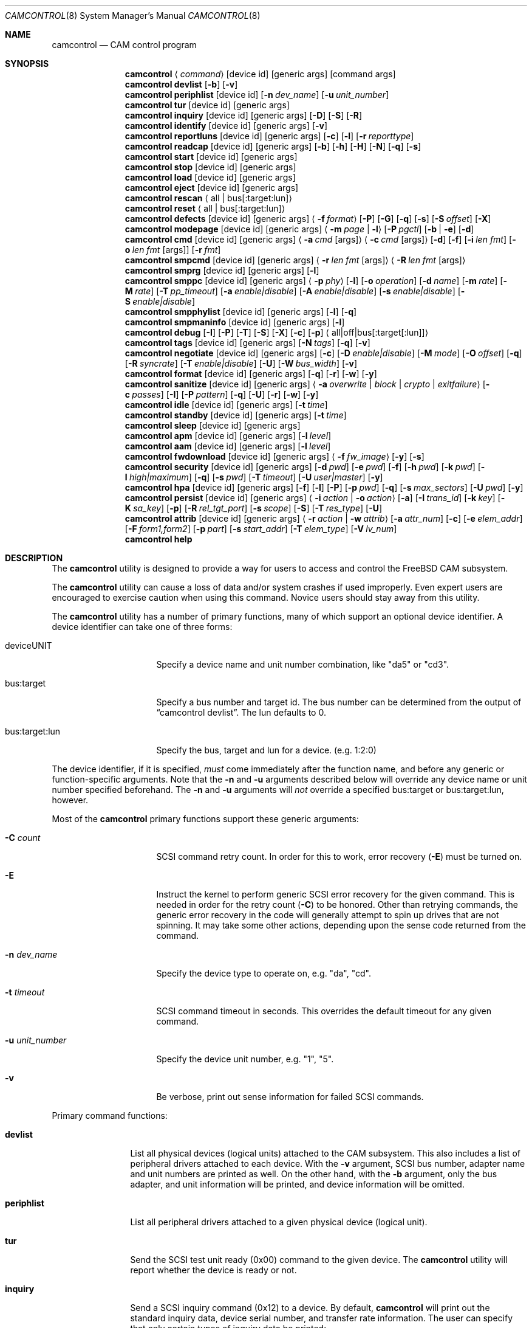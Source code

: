 .\"
.\" Copyright (c) 1998, 1999, 2000, 2002, 2005, 2006, 2007 Kenneth D. Merry.
.\" All rights reserved.
.\"
.\" Redistribution and use in source and binary forms, with or without
.\" modification, are permitted provided that the following conditions
.\" are met:
.\" 1. Redistributions of source code must retain the above copyright
.\"    notice, this list of conditions and the following disclaimer.
.\" 2. Redistributions in binary form must reproduce the above copyright
.\"    notice, this list of conditions and the following disclaimer in the
.\"    documentation and/or other materials provided with the distribution.
.\" 3. The name of the author may not be used to endorse or promote products
.\"    derived from this software without specific prior written permission.
.\"
.\" THIS SOFTWARE IS PROVIDED BY THE AUTHOR AND CONTRIBUTORS ``AS IS'' AND
.\" ANY EXPRESS OR IMPLIED WARRANTIES, INCLUDING, BUT NOT LIMITED TO, THE
.\" IMPLIED WARRANTIES OF MERCHANTABILITY AND FITNESS FOR A PARTICULAR PURPOSE
.\" ARE DISCLAIMED.  IN NO EVENT SHALL THE AUTHOR OR CONTRIBUTORS BE LIABLE
.\" FOR ANY DIRECT, INDIRECT, INCIDENTAL, SPECIAL, EXEMPLARY, OR CONSEQUENTIAL
.\" DAMAGES (INCLUDING, BUT NOT LIMITED TO, PROCUREMENT OF SUBSTITUTE GOODS
.\" OR SERVICES; LOSS OF USE, DATA, OR PROFITS; OR BUSINESS INTERRUPTION)
.\" HOWEVER CAUSED AND ON ANY THEORY OF LIABILITY, WHETHER IN CONTRACT, STRICT
.\" LIABILITY, OR TORT (INCLUDING NEGLIGENCE OR OTHERWISE) ARISING IN ANY WAY
.\" OUT OF THE USE OF THIS SOFTWARE, EVEN IF ADVISED OF THE POSSIBILITY OF
.\" SUCH DAMAGE.
.\"
.\" $FreeBSD: head/sbin/camcontrol/camcontrol.8 286660 2015-08-12 10:34:05Z brueffer $
.\"
.Dd March 19, 2015
.Dt CAMCONTROL 8
.Os
.Sh NAME
.Nm camcontrol
.Nd CAM control program
.Sh SYNOPSIS
.Nm
.Aq Ar command
.Op device id
.Op generic args
.Op command args
.Nm
.Ic devlist
.Op Fl b
.Op Fl v
.Nm
.Ic periphlist
.Op device id
.Op Fl n Ar dev_name
.Op Fl u Ar unit_number
.Nm
.Ic tur
.Op device id
.Op generic args
.Nm
.Ic inquiry
.Op device id
.Op generic args
.Op Fl D
.Op Fl S
.Op Fl R
.Nm
.Ic identify
.Op device id
.Op generic args
.Op Fl v
.Nm
.Ic reportluns
.Op device id
.Op generic args
.Op Fl c
.Op Fl l
.Op Fl r Ar reporttype
.Nm
.Ic readcap
.Op device id
.Op generic args
.Op Fl b
.Op Fl h
.Op Fl H
.Op Fl N
.Op Fl q
.Op Fl s
.Nm
.Ic start
.Op device id
.Op generic args
.Nm
.Ic stop
.Op device id
.Op generic args
.Nm
.Ic load
.Op device id
.Op generic args
.Nm
.Ic eject
.Op device id
.Op generic args
.Nm
.Ic rescan
.Aq all | bus Ns Op :target:lun
.Nm
.Ic reset
.Aq all | bus Ns Op :target:lun
.Nm
.Ic defects
.Op device id
.Op generic args
.Aq Fl f Ar format
.Op Fl P
.Op Fl G
.Op Fl q
.Op Fl s
.Op Fl S Ar offset
.Op Fl X
.Nm
.Ic modepage
.Op device id
.Op generic args
.Aq Fl m Ar page | Fl l
.Op Fl P Ar pgctl
.Op Fl b | Fl e
.Op Fl d
.Nm
.Ic cmd
.Op device id
.Op generic args
.Aq Fl a Ar cmd Op args
.Aq Fl c Ar cmd Op args
.Op Fl d
.Op Fl f
.Op Fl i Ar len Ar fmt
.Bk -words
.Op Fl o Ar len Ar fmt Op args
.Op Fl r Ar fmt
.Ek
.Nm
.Ic smpcmd
.Op device id
.Op generic args
.Aq Fl r Ar len Ar fmt Op args
.Aq Fl R Ar len Ar fmt Op args
.Nm
.Ic smprg
.Op device id
.Op generic args
.Op Fl l
.Nm
.Ic smppc
.Op device id
.Op generic args
.Aq Fl p Ar phy
.Op Fl l
.Op Fl o Ar operation
.Op Fl d Ar name
.Op Fl m Ar rate
.Op Fl M Ar rate
.Op Fl T Ar pp_timeout
.Op Fl a Ar enable|disable
.Op Fl A Ar enable|disable
.Op Fl s Ar enable|disable
.Op Fl S Ar enable|disable
.Nm
.Ic smpphylist
.Op device id
.Op generic args
.Op Fl l
.Op Fl q
.Nm
.Ic smpmaninfo
.Op device id
.Op generic args
.Op Fl l
.Nm
.Ic debug
.Op Fl I
.Op Fl P
.Op Fl T
.Op Fl S
.Op Fl X
.Op Fl c
.Op Fl p
.Aq all|off|bus Ns Op :target Ns Op :lun
.Nm
.Ic tags
.Op device id
.Op generic args
.Op Fl N Ar tags
.Op Fl q
.Op Fl v
.Nm
.Ic negotiate
.Op device id
.Op generic args
.Op Fl c
.Op Fl D Ar enable|disable
.Op Fl M Ar mode
.Op Fl O Ar offset
.Op Fl q
.Op Fl R Ar syncrate
.Op Fl T Ar enable|disable
.Op Fl U
.Op Fl W Ar bus_width
.Op Fl v
.Nm
.Ic format
.Op device id
.Op generic args
.Op Fl q
.Op Fl r
.Op Fl w
.Op Fl y
.Nm
.Ic sanitize
.Op device id
.Op generic args
.Aq Fl a Ar overwrite | block | crypto | exitfailure
.Op Fl c Ar passes
.Op Fl I
.Op Fl P Ar pattern
.Op Fl q
.Op Fl U
.Op Fl r
.Op Fl w
.Op Fl y
.Nm
.Ic idle
.Op device id
.Op generic args
.Op Fl t Ar time
.Nm
.Ic standby
.Op device id
.Op generic args
.Op Fl t Ar time
.Nm
.Ic sleep
.Op device id
.Op generic args
.Nm
.Ic apm
.Op device id
.Op generic args
.Op Fl l Ar level
.Nm
.Ic aam
.Op device id
.Op generic args
.Op Fl l Ar level
.Nm
.Ic fwdownload
.Op device id
.Op generic args
.Aq Fl f Ar fw_image
.Op Fl y
.Op Fl s
.Nm
.Ic security
.Op device id
.Op generic args
.Op Fl d Ar pwd
.Op Fl e Ar pwd
.Op Fl f
.Op Fl h Ar pwd
.Op Fl k Ar pwd
.Op Fl l Ar high|maximum
.Op Fl q
.Op Fl s Ar pwd
.Op Fl T Ar timeout
.Op Fl U Ar user|master
.Op Fl y
.Nm
.Ic hpa
.Op device id
.Op generic args
.Op Fl f
.Op Fl l
.Op Fl P
.Op Fl p Ar pwd
.Op Fl q
.Op Fl s Ar max_sectors
.Op Fl U Ar pwd
.Op Fl y
.Nm
.Ic persist
.Op device id
.Op generic args
.Aq Fl i Ar action | Fl o Ar action
.Op Fl a
.Op Fl I Ar trans_id
.Op Fl k Ar key
.Op Fl K Ar sa_key
.Op Fl p
.Op Fl R Ar rel_tgt_port
.Op Fl s Ar scope
.Op Fl S
.Op Fl T Ar res_type
.Op Fl U
.Nm
.Ic attrib
.Op device id
.Op generic args
.Aq Fl r Ar action | Fl w Ar attrib
.Op Fl a Ar attr_num
.Op Fl c
.Op Fl e Ar elem_addr
.Op Fl F Ar form1,form2
.Op Fl p Ar part
.Op Fl s Ar start_addr
.Op Fl T Ar elem_type
.Op Fl V Ar lv_num
.Nm
.Ic help
.Sh DESCRIPTION
The
.Nm
utility is designed to provide a way for users to access and control the
.Fx
CAM subsystem.
.Pp
The
.Nm
utility
can cause a loss of data and/or system crashes if used improperly.
Even
expert users are encouraged to exercise caution when using this command.
Novice users should stay away from this utility.
.Pp
The
.Nm
utility has a number of primary functions, many of which support an optional
device identifier.
A device identifier can take one of three forms:
.Bl -tag -width 14n
.It deviceUNIT
Specify a device name and unit number combination, like "da5" or "cd3".
.It bus:target
Specify a bus number and target id.
The bus number can be determined from
the output of
.Dq camcontrol devlist .
The lun defaults to 0.
.It bus:target:lun
Specify the bus, target and lun for a device.
(e.g.\& 1:2:0)
.El
.Pp
The device identifier, if it is specified,
.Em must
come immediately after the function name, and before any generic or
function-specific arguments.
Note that the
.Fl n
and
.Fl u
arguments described below will override any device name or unit number
specified beforehand.
The
.Fl n
and
.Fl u
arguments will
.Em not
override a specified bus:target or bus:target:lun, however.
.Pp
Most of the
.Nm
primary functions support these generic arguments:
.Bl -tag -width 14n
.It Fl C Ar count
SCSI command retry count.
In order for this to work, error recovery
.Pq Fl E
must be turned on.
.It Fl E
Instruct the kernel to perform generic SCSI error recovery for the given
command.
This is needed in order for the retry count
.Pq Fl C
to be honored.
Other than retrying commands, the generic error recovery in
the code will generally attempt to spin up drives that are not spinning.
It may take some other actions, depending upon the sense code returned from
the command.
.It Fl n Ar dev_name
Specify the device type to operate on, e.g.\& "da", "cd".
.It Fl t Ar timeout
SCSI command timeout in seconds.
This overrides the default timeout for
any given command.
.It Fl u Ar unit_number
Specify the device unit number, e.g.\& "1", "5".
.It Fl v
Be verbose, print out sense information for failed SCSI commands.
.El
.Pp
Primary command functions:
.Bl -tag -width periphlist
.It Ic devlist
List all physical devices (logical units) attached to the CAM subsystem.
This also includes a list of peripheral drivers attached to each device.
With the
.Fl v
argument, SCSI bus number, adapter name and unit numbers are printed as
well.
On the other hand, with the
.Fl b
argument, only the bus adapter, and unit information will be printed, and
device information will be omitted.
.It Ic periphlist
List all peripheral drivers attached to a given physical device (logical
unit).
.It Ic tur
Send the SCSI test unit ready (0x00) command to the given device.
The
.Nm
utility will report whether the device is ready or not.
.It Ic inquiry
Send a SCSI inquiry command (0x12) to a device.
By default,
.Nm
will print out the standard inquiry data, device serial number, and
transfer rate information.
The user can specify that only certain types of
inquiry data be printed:
.Bl -tag -width 4n
.It Fl D
Get the standard inquiry data.
.It Fl S
Print out the serial number.
If this flag is the only one specified,
.Nm
will not print out "Serial Number" before the value returned by the drive.
This is to aid in script writing.
.It Fl R
Print out transfer rate information.
.El
.It Ic identify
Send a ATA identify command (0xec) to a device.
.It Ic reportluns
Send the SCSI REPORT LUNS (0xA0) command to the given device.
By default,
.Nm
will print out the list of logical units (LUNs) supported by the target device.
There are a couple of options to modify the output:
.Bl -tag -width 14n
.It Fl c
Just print out a count of LUNs, not the actual LUN numbers.
.It Fl l
Just print out the LUNs, and do not print out the count.
.It Fl r Ar reporttype
Specify the type of report to request from the target:
.Bl -tag -width 012345678
.It default
Return the default report.
This is the
.Nm
default.
Most targets will support this report if they support the REPORT LUNS
command.
.It wellknown
Return only well known LUNs.
.It all
Return all available LUNs.
.El
.El
.Pp
.Nm
will try to print out LUN numbers in a reasonable format.
It can understand the peripheral, flat, LUN and extended LUN formats.
.It Ic readcap
Send the SCSI READ CAPACITY command to the given device and display
the results.
If the device is larger than 2TB, the SCSI READ CAPACITY (16) service
action will be sent to obtain the full size of the device.
By default,
.Nm
will print out the last logical block of the device, and the blocksize of
the device in bytes.
To modify the output format, use the following options:
.Bl -tag -width 5n
.It Fl b
Just print out the blocksize, not the last block or device size.
This cannot be used with
.Fl N
or
.Fl s .
.It Fl h
Print out the device size in human readable (base 2, 1K == 1024) format.
This implies
.Fl N
and cannot be used with
.Fl q
or
.Fl b .
.It Fl H
Print out the device size in human readable (base 10, 1K == 1000) format.
.It Fl N
Print out the number of blocks in the device instead of the last logical
block.
.It Fl q
Quiet, print out the numbers only (separated by a comma if
.Fl b
or
.Fl s
are not specified).
.It Fl s
Print out the last logical block or the size of the device only, and omit
the blocksize.
.El
.It Ic start
Send the SCSI Start/Stop Unit (0x1B) command to the given device with the
start bit set.
.It Ic stop
Send the SCSI Start/Stop Unit (0x1B) command to the given device with the
start bit cleared.
.It Ic load
Send the SCSI Start/Stop Unit (0x1B) command to the given device with the
start bit set and the load/eject bit set.
.It Ic eject
Send the SCSI Start/Stop Unit (0x1B) command to the given device with the
start bit cleared and the load/eject bit set.
.It Ic rescan
Tell the kernel to scan all busses in the system (with the
.Ar all
argument), the given bus (XPT_SCAN_BUS), or bus:target:lun
(XPT_SCAN_LUN) for new devices or devices that have gone away.
The user
may specify a scan of all busses, a single bus, or a lun.
Scanning all luns
on a target is not supported.
.It Ic reset
Tell the kernel to reset all busses in the system (with the
.Ar all
argument) or the given bus (XPT_RESET_BUS) by issuing a SCSI bus
reset for that bus, or to reset the given bus:target:lun
(XPT_RESET_DEV), typically by issuing a BUS DEVICE RESET message after
connecting to that device.
Note that this can have a destructive impact
on the system.
.It Ic defects
Send the
.Tn SCSI
READ DEFECT DATA (10) command (0x37) or the
.Tn SCSI
READ DEFECT DATA (12) command (0xB7) to the given device, and
print out any combination of: the total number of defects, the primary
defect list (PLIST), and the grown defect list (GLIST).
.Bl -tag -width 11n
.It Fl f Ar format
Specify the requested format of the defect list.
The format argument is
required.
Most drives support the physical sector format.
Some drives
support the logical block format.
Many drives, if they do not support the
requested format, return the data in an alternate format, along with sense
information indicating that the requested data format is not supported.
The
.Nm
utility
attempts to detect this, and print out whatever format the drive returns.
If the drive uses a non-standard sense code to report that it does not
support the requested format,
.Nm
will probably see the error as a failure to complete the request.
.Pp
The format options are:
.Bl -tag -width 9n
.It block
Print out the list as logical blocks.
This is limited to 32-bit block sizes, and isn't supported by many modern
drives.
.It longblock
Print out the list as logical blocks.
This option uses a 64-bit block size.
.It bfi
Print out the list in bytes from index format.
.It extbfi
Print out the list in extended bytes from index format.
The extended format allows for ranges of blocks to be printed.
.It phys
Print out the list in physical sector format.
Most drives support this format.
.It extphys
Print out the list in extended physical sector format.
The extended format allows for ranges of blocks to be printed.
.El
.It Fl G
Print out the grown defect list.
This is a list of bad blocks that have
been remapped since the disk left the factory.
.It Fl P
Print out the primary defect list.
This is the list of defects that were present in the factory.
.It Fl q
When printing status information with
.Fl s ,
only print the number of defects.
.It Fl s
Just print the number of defects, not the list of defects.
.It Fl S Ar offset
Specify the starting offset into the defect list.
This implies using the
.Tn SCSI
READ DEFECT DATA (12) command, as the 10 byte version of the command
doesn't support the address descriptor index field.
Not all drives support the 12 byte command, and some drives that support
the 12 byte command don't support the address descriptor index field.
.It Fl X
Print out defects in hexadecimal (base 16) form instead of base 10 form.
.El
.Pp
If neither
.Fl P
nor
.Fl G
is specified,
.Nm
will print out the number of defects given in the READ DEFECT DATA header
returned from the drive.
Some drives will report 0 defects if neither the primary or grown defect
lists are requested.
.It Ic modepage
Allows the user to display and optionally edit a SCSI mode page.
The mode
page formats are located in
.Pa /usr/share/misc/scsi_modes .
This can be overridden by specifying a different file in the
.Ev SCSI_MODES
environment variable.
The
.Ic modepage
command takes several arguments:
.Bl -tag -width 12n
.It Fl d
Disable block descriptors for mode sense.
.It Fl b
Displays mode page data in binary format.
.It Fl e
This flag allows the user to edit values in the mode page.
The user may
either edit mode page values with the text editor pointed to by his
.Ev EDITOR
environment variable, or supply mode page values via standard input, using
the same format that
.Nm
uses to display mode page values.
The editor will be invoked if
.Nm
detects that standard input is terminal.
.It Fl l
Lists all available mode pages.
.It Fl m Ar mode_page
This specifies the number of the mode page the user would like to view
and/or edit.
This argument is mandatory unless
.Fl l
is specified.
.It Fl P Ar pgctl
This allows the user to specify the page control field.
Possible values are:
.Bl -tag -width xxx -compact
.It 0
Current values
.It 1
Changeable values
.It 2
Default values
.It 3
Saved values
.El
.El
.It Ic cmd
Allows the user to send an arbitrary ATA or SCSI CDB to any device.
The
.Ic cmd
function requires the
.Fl c
argument to specify SCSI CDB or the
.Fl a
argument to specify ATA Command Block registers values.
Other arguments are optional, depending on
the command type.
The command and data specification syntax is documented
in
.Xr cam_cdbparse 3 .
NOTE: If the CDB specified causes data to be transferred to or from the
SCSI device in question, you MUST specify either
.Fl i
or
.Fl o .
.Bl -tag -width 17n
.It Fl a Ar cmd Op args
This specifies the content of 12 ATA Command Block registers (command,
features, lba_low, lba_mid, lba_high, device, lba_low_exp, lba_mid_exp.
lba_high_exp, features_exp, sector_count, sector_count_exp).
.It Fl c Ar cmd Op args
This specifies the SCSI CDB.
SCSI CDBs may be 6, 10, 12 or 16 bytes.
.It Fl d
Specifies DMA protocol to be used for ATA command.
.It Fl f
Specifies FPDMA (NCQ) protocol to be used for ATA command.
.It Fl i Ar len Ar fmt
This specifies the amount of data to read, and how it should be displayed.
If the format is
.Sq - ,
.Ar len
bytes of data will be read from the device and written to standard output.
.It Fl o Ar len Ar fmt Op args
This specifies the amount of data to be written to a device, and the data
that is to be written.
If the format is
.Sq - ,
.Ar len
bytes of data will be read from standard input and written to the device.
.It Fl r Ar fmt
This specifies that 11 result ATA Command Block registers should be displayed
(status, error, lba_low, lba_mid, lba_high, device, lba_low_exp, lba_mid_exp,
lba_high_exp, sector_count, sector_count_exp), and how.
If the format is
.Sq - ,
11 result registers will be written to standard output in hex.
.El
.It Ic smpcmd
Allows the user to send an arbitrary Serial
Management Protocol (SMP) command to a device.
The
.Ic smpcmd
function requires the
.Fl r
argument to specify the SMP request to be sent, and the
.Fl R
argument to specify the format of the SMP response.
The syntax for the SMP request and response arguments is documented in
.Xr cam_cdbparse 3 .
.Pp
Note that SAS adapters that support SMP passthrough (at least the currently
known adapters) do not accept CRC bytes from the user in the request and do
not pass CRC bytes back to the user in the response.
Therefore users should not include the CRC bytes in the length of the
request and not expect CRC bytes to be returned in the response.
.Bl -tag -width 17n
.It Fl r Ar len Ar fmt Op args
This specifies the size of the SMP request, without the CRC bytes, and the
SMP request format.
If the format is
.Sq - ,
.Ar len
bytes of data will be read from standard input and written as the SMP
request.
.It Fl R Ar len Ar fmt Op args
This specifies the size of the buffer allocated for the SMP response, and
the SMP response format.
If the format is
.Sq - ,
.Ar len
bytes of data will be allocated for the response and the response will be
written to standard output.
.El
.It Ic smprg
Allows the user to send the Serial Management Protocol (SMP) Report General
command to a device.
.Nm
will display the data returned by the Report General command.
If the SMP target supports the long response format, the additional data
will be requested and displayed automatically.
.Bl -tag -width 8n
.It Fl l
Request the long response format only.
Not all SMP targets support the long response format.
This option causes
.Nm
to skip sending the initial report general request without the long bit set
and only issue a report general request with the long bit set.
.El
.It Ic smppc
Allows the user to issue the Serial Management Protocol (SMP) PHY Control
command to a device.
This function should be used with some caution, as it can render devices
inaccessible, and could potentially cause data corruption as well.
The
.Fl p
argument is required to specify the PHY to operate on.
.Bl -tag -width 17n
.It Fl p Ar phy
Specify the PHY to operate on.
This argument is required.
.It Fl l
Request the long request/response format.
Not all SMP targets support the long response format.
For the PHY Control command, this currently only affects whether the
request length is set to a value other than 0.
.It Fl o Ar operation
Specify a PHY control operation.
Only one
.Fl o
operation may be specified.
The operation may be specified numerically (in decimal, hexadecimal, or octal)
or one of the following operation names may be specified:
.Bl -tag -width 16n
.It nop
No operation.
It is not necessary to specify this argument.
.It linkreset
Send the LINK RESET command to the phy.
.It hardreset
Send the HARD RESET command to the phy.
.It disable
Send the DISABLE command to the phy.
Note that the LINK RESET or HARD RESET commands should re-enable the phy.
.It clearerrlog
Send the CLEAR ERROR LOG command.
This clears the error log counters for the specified phy.
.It clearaffiliation
Send the CLEAR AFFILIATION command.
This clears the affiliation from the STP initiator port with the same SAS
address as the SMP initiator that requests the clear operation.
.It sataportsel
Send the TRANSMIT SATA PORT SELECTION SIGNAL command to the phy.
This will cause a SATA port selector to use the given phy as its active phy
and make the other phy inactive.
.It clearitnl
Send the CLEAR STP I_T NEXUS LOSS command to the PHY.
.It setdevname
Send the SET ATTACHED DEVICE NAME command to the PHY.
This requires the
.Fl d
argument to specify the device name.
.El
.It Fl d Ar name
Specify the attached device name.
This option is needed with the
.Fl o Ar setdevname
phy operation.
The name is a 64-bit number, and can be specified in decimal, hexadecimal
or octal format.
.It Fl m Ar rate
Set the minimum physical link rate for the phy.
This is a numeric argument.
Currently known link rates are:
.Bl -tag -width 5n
.It 0x0
Do not change current value.
.It 0x8
1.5 Gbps
.It 0x9
3 Gbps
.It 0xa
6 Gbps
.El
.Pp
Other values may be specified for newer physical link rates.
.It Fl M Ar rate
Set the maximum physical link rate for the phy.
This is a numeric argument.
See the
.Fl m
argument description for known link rate arguments.
.It Fl T Ar pp_timeout
Set the partial pathway timeout value, in microseconds.
See the
.Tn ANSI
.Tn SAS
Protocol Layer (SPL)
specification for more information on this field.
.It Fl a Ar enable|disable
Enable or disable SATA slumber phy power conditions.
.It Fl A Ar enable|disable
Enable or disable SATA partial power conditions.
.It Fl s Ar enable|disable
Enable or disable SAS slumber phy power conditions.
.It Fl S Ar enable|disable
Enable or disable SAS partial phy power conditions.
.El
.It Ic smpphylist
List phys attached to a SAS expander, the address of the end device
attached to the phy, and the inquiry data for that device and peripheral
devices attached to that device.
The inquiry data and peripheral devices are displayed if available.
.Bl -tag -width 5n
.It Fl l
Turn on the long response format for the underlying SMP commands used for
this command.
.It Fl q
Only print out phys that are attached to a device in the CAM EDT (Existing
Device Table).
.El
.It Ic smpmaninfo
Send the SMP Report Manufacturer Information command to the device and
display the response.
.Bl -tag -width 5n
.It Fl l
Turn on the long response format for the underlying SMP commands used for
this command.
.El
.It Ic debug
Turn on CAM debugging printfs in the kernel.
This requires options CAMDEBUG
in your kernel config file.
WARNING: enabling debugging printfs currently
causes an EXTREME number of kernel printfs.
You may have difficulty
turning off the debugging printfs once they start, since the kernel will be
busy printing messages and unable to service other requests quickly.
The
.Ic debug
function takes a number of arguments:
.Bl -tag -width 18n
.It Fl I
Enable CAM_DEBUG_INFO printfs.
.It Fl P
Enable CAM_DEBUG_PERIPH printfs.
.It Fl T
Enable CAM_DEBUG_TRACE printfs.
.It Fl S
Enable CAM_DEBUG_SUBTRACE printfs.
.It Fl X
Enable CAM_DEBUG_XPT printfs.
.It Fl c
Enable CAM_DEBUG_CDB printfs.
This will cause the kernel to print out the
SCSI CDBs sent to the specified device(s).
.It Fl p
Enable CAM_DEBUG_PROBE printfs.
.It all
Enable debugging for all devices.
.It off
Turn off debugging for all devices
.It bus Ns Op :target Ns Op :lun
Turn on debugging for the given bus, target or lun.
If the lun or target
and lun are not specified, they are wildcarded.
(i.e., just specifying a
bus turns on debugging printfs for all devices on that bus.)
.El
.It Ic tags
Show or set the number of "tagged openings" or simultaneous transactions
we attempt to queue to a particular device.
By default, the
.Ic tags
command, with no command-specific arguments (i.e., only generic arguments)
prints out the "soft" maximum number of transactions that can be queued to
the device in question.
For more detailed information, use the
.Fl v
argument described below.
.Bl -tag -width 7n
.It Fl N Ar tags
Set the number of tags for the given device.
This must be between the
minimum and maximum number set in the kernel quirk table.
The default for
most devices that support tagged queueing is a minimum of 2 and a maximum
of 255.
The minimum and maximum values for a given device may be
determined by using the
.Fl v
switch.
The meaning of the
.Fl v
switch for this
.Nm
subcommand is described below.
.It Fl q
Be quiet, and do not report the number of tags.
This is generally used when
setting the number of tags.
.It Fl v
The verbose flag has special functionality for the
.Em tags
argument.
It causes
.Nm
to print out the tagged queueing related fields of the XPT_GDEV_TYPE CCB:
.Bl -tag -width 13n
.It dev_openings
This is the amount of capacity for transactions queued to a given device.
.It dev_active
This is the number of transactions currently queued to a device.
.It devq_openings
This is the kernel queue space for transactions.
This count usually mirrors
dev_openings except during error recovery operations when
the device queue is frozen (device is not allowed to receive
commands), the number of dev_openings is reduced, or transaction
replay is occurring.
.It devq_queued
This is the number of transactions waiting in the kernel queue for capacity
on the device.
This number is usually zero unless error recovery is in
progress.
.It held
The held count is the number of CCBs held by peripheral drivers that have
either just been completed or are about to be released to the transport
layer for service by a device.
Held CCBs reserve capacity on a given
device.
.It mintags
This is the current "hard" minimum number of transactions that can be
queued to a device at once.
The
.Ar dev_openings
value above cannot go below this number.
The default value for
.Ar mintags
is 2, although it may be set higher or lower for various devices.
.It maxtags
This is the "hard" maximum number of transactions that can be queued to a
device at one time.
The
.Ar dev_openings
value cannot go above this number.
The default value for
.Ar maxtags
is 255, although it may be set higher or lower for various devices.
.El
.El
.It Ic negotiate
Show or negotiate various communication parameters.
Some controllers may
not support setting or changing some of these values.
For instance, the
Adaptec 174x controllers do not support changing a device's sync rate or
offset.
The
.Nm
utility
will not attempt to set the parameter if the controller indicates that it
does not support setting the parameter.
To find out what the controller
supports, use the
.Fl v
flag.
The meaning of the
.Fl v
flag for the
.Ic negotiate
command is described below.
Also, some controller drivers do not support
setting negotiation parameters, even if the underlying controller supports
negotiation changes.
Some controllers, such as the Advansys wide
controllers, support enabling and disabling synchronous negotiation for
a device, but do not support setting the synchronous negotiation rate.
.Bl -tag -width 17n
.It Fl a
Attempt to make the negotiation settings take effect immediately by sending
a Test Unit Ready command to the device.
.It Fl c
Show or set current negotiation settings.
This is the default.
.It Fl D Ar enable|disable
Enable or disable disconnection.
.It Fl M Ar mode
Set ATA mode.
.It Fl O Ar offset
Set the command delay offset.
.It Fl q
Be quiet, do not print anything.
This is generally useful when you want to
set a parameter, but do not want any status information.
.It Fl R Ar syncrate
Change the synchronization rate for a device.
The sync rate is a floating
point value specified in MHz.
So, for instance,
.Sq 20.000
is a legal value, as is
.Sq 20 .
.It Fl T Ar enable|disable
Enable or disable tagged queueing for a device.
.It Fl U
Show or set user negotiation settings.
The default is to show or set
current negotiation settings.
.It Fl v
The verbose switch has special meaning for the
.Ic negotiate
subcommand.
It causes
.Nm
to print out the contents of a Path Inquiry (XPT_PATH_INQ) CCB sent to the
controller driver.
.It Fl W Ar bus_width
Specify the bus width to negotiate with a device.
The bus width is
specified in bits.
The only useful values to specify are 8, 16, and 32
bits.
The controller must support the bus width in question in order for
the setting to take effect.
.El
.Pp
In general, sync rate and offset settings will not take effect for a
device until a command has been sent to the device.
The
.Fl a
switch above will automatically send a Test Unit Ready to the device so
negotiation parameters will take effect.
.It Ic format
Issue the
.Tn SCSI
FORMAT UNIT command to the named device.
.Pp
.Em WARNING! WARNING! WARNING!
.Pp
Low level formatting a disk will destroy ALL data on the disk.
Use
extreme caution when issuing this command.
Many users low-level format
disks that do not really need to be low-level formatted.
There are
relatively few scenarios that call for low-level formatting a disk.
One reason for
low-level formatting a disk is to initialize the disk after changing
its physical sector size.
Another reason for low-level formatting a disk
is to revive the disk if you are getting "medium format corrupted" errors
from the disk in response to read and write requests.
.Pp
Some disks take longer than others to format.
Users should specify a
timeout long enough to allow the format to complete.
The default format
timeout is 3 hours, which should be long enough for most disks.
Some hard
disks will complete a format operation in a very short period of time
(on the order of 5 minutes or less).
This is often because the drive
does not really support the FORMAT UNIT command -- it just accepts the
command, waits a few minutes and then returns it.
.Pp
The
.Sq format
subcommand takes several arguments that modify its default behavior.
The
.Fl q
and
.Fl y
arguments can be useful for scripts.
.Bl -tag -width 6n
.It Fl q
Be quiet, do not print any status messages.
This option will not disable
the questions, however.
To disable questions, use the
.Fl y
argument, below.
.It Fl r
Run in
.Dq report only
mode.
This will report status on a format that is already running on the drive.
.It Fl w
Issue a non-immediate format command.
By default,
.Nm
issues the FORMAT UNIT command with the immediate bit set.
This tells the
device to immediately return the format command, before the format has
actually completed.
Then,
.Nm
gathers
.Tn SCSI
sense information from the device every second to determine how far along
in the format process it is.
If the
.Fl w
argument is specified,
.Nm
will issue a non-immediate format command, and will be unable to print any
information to let the user know what percentage of the disk has been
formatted.
.It Fl y
Do not ask any questions.
By default,
.Nm
will ask the user if he/she really wants to format the disk in question,
and also if the default format command timeout is acceptable.
The user
will not be asked about the timeout if a timeout is specified on the
command line.
.El
.It Ic sanitize
Issue the
.Tn SCSI
SANITIZE command to the named device.
.Pp
.Em WARNING! WARNING! WARNING!
.Pp
ALL data in the cache and on the disk will be destroyed or made inaccessible.
Recovery of the data is not possible.
Use extreme caution when issuing this command.
.Pp
The
.Sq sanitize
subcommand takes several arguments that modify its default behavior.
The
.Fl q
and
.Fl y
arguments can be useful for scripts.
.Bl -tag -width 6n
.It Fl a Ar operation
Specify the sanitize operation to perform.
.Bl -tag -width 16n
.It overwrite
Perform an overwrite operation by writing a user supplied
data pattern to the device one or more times.
The pattern is given by the
.Fl P
argument.
The number of times is given by the
.Fl c
argument.
.It block
Perform a block erase operation.
All the device's blocks are set to a vendor defined
value, typically zero.
.It crypto
Perform a cryptographic erase operation.
The encryption keys are changed to prevent the decryption
of the data.
.It exitfailure
Exits a previously failed sanitize operation.
A failed sanitize operation can only be exited if it was
run in the unrestricted completion mode, as provided by the
.Fl U
argument.
.El
.It Fl c Ar passes
The number of passes when performing an
.Sq overwrite
operation.
Valid values are between 1 and 31.
The default is 1.
.It Fl I
When performing an
.Sq overwrite
operation, the pattern is inverted between consecutive passes.
.It Fl P Ar pattern
Path to the file containing the pattern to use when
performing an
.Sq overwrite
operation.
The pattern is repeated as needed to fill each block.
.It Fl q
Be quiet, do not print any status messages.
This option will not disable
the questions, however.
To disable questions, use the
.Fl y
argument, below.
.It Fl U
Perform the sanitize in the unrestricted completion mode.
If the operation fails, it can later be exited with the
.Sq exitfailure
operation.
.It Fl r
Run in
.Dq report only
mode.
This will report status on a sanitize that is already running on the drive.
.It Fl w
Issue a non-immediate sanitize command.
By default,
.Nm
issues the SANITIZE command with the immediate bit set.
This tells the
device to immediately return the sanitize command, before
the sanitize has actually completed.
Then,
.Nm
gathers
.Tn SCSI
sense information from the device every second to determine how far along
in the sanitize process it is.
If the
.Fl w
argument is specified,
.Nm
will issue a non-immediate sanitize command, and will be unable to print any
information to let the user know what percentage of the disk has been
sanitized.
.It Fl y
Do not ask any questions.
By default,
.Nm
will ask the user if he/she really wants to sanitize the disk in question,
and also if the default sanitize command timeout is acceptable.
The user
will not be asked about the timeout if a timeout is specified on the
command line.
.El
.It Ic idle
Put ATA device into IDLE state.
Optional parameter
.Pq Fl t
specifies automatic standby timer value in seconds.
Value 0 disables timer.
.It Ic standby
Put ATA device into STANDBY state.
Optional parameter
.Pq Fl t
specifies automatic standby timer value in seconds.
Value 0 disables timer.
.It Ic sleep
Put ATA device into SLEEP state.
Note that the only way get device out of
this state may be reset.
.It Ic apm
It optional parameter
.Pq Fl l
specified, enables and sets advanced power management level, where
1 -- minimum power, 127 -- maximum performance with standby,
128 -- minimum power without standby, 254 -- maximum performance.
If not specified -- APM is disabled.
.It Ic aam
It optional parameter
.Pq Fl l
specified, enables and sets automatic acoustic management level, where
1 -- minimum noise, 254 -- maximum performance.
If not specified -- AAM is disabled.
.It Ic security
Update or report security settings, using an ATA identify command (0xec).
By default,
.Nm
will print out the security support and associated settings of the device.
The
.Ic security
command takes several arguments:
.Bl -tag -width 0n
.It Fl d Ar pwd
.Pp
Disable device security using the given password for the selected user according
to the devices configured security level.
.It Fl e Ar pwd
.Pp
Erase the device using the given password for the selected user.
.Pp
.Em WARNING! WARNING! WARNING!
.Pp
Issuing a secure erase will
.Em ERASE ALL
user data on the device and may take several hours to complete.
.Pp
When this command is used against an SSD drive all its cells will be marked as
empty, restoring it to factory default write performance.
For SSD's this action
usually takes just a few seconds.
.It Fl f
.Pp
Freeze the security configuration of the specified device.
.Pp
After command completion any other commands that update the device lock mode
shall be command aborted.
Frozen mode is disabled by power-off or hardware reset.
.It Fl h Ar pwd
.Pp
Enhanced erase the device using the given password for the selected user.
.Pp
.Em WARNING! WARNING! WARNING!
.Pp
Issuing an enhanced secure erase will
.Em ERASE ALL
user data on the device and may take several hours to complete.
.Pp
An enhanced erase writes predetermined data patterns to all user data areas,
all previously written user data shall be overwritten, including sectors that
are no longer in use due to reallocation.
.It Fl k Ar pwd
.Pp
Unlock the device using the given password for the selected user according to
the devices configured security level.
.It Fl l Ar high|maximum
.Pp
Specifies which security level to set when issuing a
.Fl s Ar pwd
command.
The security level determines device behavior when the master
password is used to unlock the device.
When the security level is set to high
the device requires the unlock command and the master password to unlock.
When the security level is set to maximum the device requires a secure erase
with the master password to unlock.
.Pp
This option must be used in conjunction with one of the security action commands.
.Pp
Defaults to
.Em high
.It Fl q
.Pp
Be quiet, do not print any status messages.
This option will not disable the questions, however.
To disable questions, use the
.Fl y
argument, below.
.It Fl s Ar pwd
.Pp
Password the device (enable security) using the given password for the selected
user.
This option can be combined with other options such as
.Fl e Em pwd
.Pp
A master password may be set in a addition to the user password. The purpose of
the master password is to allow an administrator to establish a password that
is kept secret from the user, and which may be used to unlock the device if the
user password is lost.
.Pp
.Em Note:
Setting the master password does not enable device security.
.Pp
If the master password is set and the drive supports a Master Revision Code
feature the Master Password Revision Code will be decremented.
.It Fl T Ar timeout
.Pp
Overrides the default timeout, specified in seconds, used for both
.Fl e
and
.Fl h
this is useful if your system has problems processing long timeouts correctly.
.Pp
Usually the timeout is calculated from the information stored on the drive if
present, otherwise it defaults to 2 hours.
.It Fl U Ar user|master
.Pp
Specifies which user to set / use for the running action command, valid values
are user or master and defaults to master if not set.
.Pp
This option must be used in conjunction with one of the security action commands.
.Pp
Defaults to
.Em master
.It Fl y
.Pp
Confirm yes to dangerous options such as
.Fl e
without prompting for confirmation.
.El
.Pp
If the password specified for any action commands does not match the configured
password for the specified user the command will fail.
.Pp
The password in all cases is limited to 32 characters, longer passwords will
fail.
.It Ic hpa
Update or report Host Protected Area details.
By default
.Nm
will print out the HPA support and associated settings of the device.
The
.Ic hpa
command takes several optional arguments:
.Bl -tag -width 0n
.It Fl f
.Pp
Freeze the HPA configuration of the specified device.
.Pp
After command completion any other commands that update the HPA configuration
shall be command aborted.
Frozen mode is disabled by power-off or hardware reset.
.It Fl l
.Pp
Lock the HPA configuration of the device until a successful call to unlock or
the next power-on reset occurs.
.It Fl P
.Pp
Make the HPA max sectors persist across power-on reset or a hardware reset.
This must be used in combination with
.Fl s Ar max_sectors
.
.It Fl p Ar pwd
.Pp
Set the HPA configuration password required for unlock calls.
.It Fl q
.Pp
Be quiet, do not print any status messages.
This option will not disable the questions.
To disable questions, use the
.Fl y
argument, below.
.It Fl s Ar max_sectors
.Pp
Configures the maximum user accessible sectors of the device.
This will change the number of sectors the device reports.
.Pp
.Em WARNING! WARNING! WARNING!
.Pp
Changing the max sectors of a device using this option will make the data on
the device beyond the specified value inaccessible.
.Pp
Only one successful
.Fl s Ar max_sectors
call can be made without a power-on reset or a hardware reset of the device.
.It Fl U Ar pwd
.Pp
Unlock the HPA configuration of the specified device using the given password.
If the password specified does not match the password configured via
.Fl p Ar pwd
the command will fail.
.Pp
After 5 failed unlock calls, due to password miss-match, the device will refuse
additional unlock calls until after a power-on reset.
.It Fl y
.Pp
Confirm yes to dangerous options such as
.Fl e
without prompting for confirmation
.El
.Pp
The password for all HPA commands is limited to 32 characters, longer passwords
will fail.
.It Ic fwdownload
Program firmware of the named SCSI device using the image file provided.
.Pp
Current list of supported vendors:
.Bl -bullet -offset indent -compact
.It
HITACHI
.It
HP
.It
IBM
.It
PLEXTOR
.It
QUANTUM
.It
SAMSUNG
.It
SEAGATE
.El
.Pp
.Em WARNING! WARNING! WARNING!
.Pp
Little testing has been done to make sure that different device models from
each vendor work correctly with the fwdownload command.
A vendor name appearing in the supported list means only that firmware of at
least one device type from that vendor has successfully been programmed with
the fwdownload command.
Extra caution should be taken when using this command since there is no
guarantee it will not break a device from the listed vendors.
Ensure that you have a recent backup of the data on the device before
performing a firmware update.
.Bl -tag -width 11n
.It Fl f Ar fw_image
Path to the firmware image file to be downloaded to the specified device.
.It Fl y
Do not ask for confirmation.
.It Fl s
Run in simulation mode.
Packet sizes that will be sent are shown, but no actual packet is sent to the
device.
No confirmation is asked in simulation mode.
.It Fl v
Besides showing sense information in case of a failure, the verbose option
causes
.Nm
to output a line for every firmware segment that is sent to the device by the
fwdownload command
-- the same as the ones shown in simulation mode.
.El
.It Ic persist
Persistent reservation support.
Persistent reservations are a way to reserve a particular
.Tn SCSI
LUN for use by one or more
.Tn SCSI
initiators.
If the
.Fl i
option is specified,
.Nm
will issue the
.Tn SCSI
PERSISTENT RESERVE IN
command using the requested service action.
If the
.Fl o
option is specified,
.Nm
will issue the
.Tn SCSI
PERSISTENT RESERVE OUT
command using the requested service action.
One of those two options is required.
.Pp
Persistent reservations are complex, and fully explaining them is outside
the scope of this manual.
Please visit
http://www.t10.org
and download the latest SPC spec for a full explanation of persistent
reservations.
.Bl -tag -width 8n
.It Fl i Ar mode
Specify the service action for the PERSISTENT RESERVE IN command.
Supported service actions:
.Bl -tag -width 19n
.It read_keys
Report the current persistent reservation generation (PRgeneration) and any
registered keys.
.It read_reservation
Report the persistent reservation, if any.
.It report_capabilities
Report the persistent reservation capabilities of the LUN.
.It read_full_status
Report the full status of persistent reservations on the LUN.
.El
.It Fl o Ar mode
Specify the service action for the PERSISTENT RESERVE OUT command.
For service actions like register that are components of other service
action names, the entire name must be specified.
Otherwise, enough of the service action name must be specified to
distinguish it from other possible service actions.
Supported service actions:
.Bl -tag -width 15n
.It register
Register a reservation key with the LUN or unregister a reservation key.
To register a key, specify the requested key as the Service Action
Reservation Key.
To unregister a key, specify the previously registered key as the
Reservation Key.
To change a key, specify the old key as the Reservation Key and the new
key as the Service Action Reservation Key.
.It register_ignore
This is similar to the register subcommand, except that the Reservation Key
is ignored.
The Service Action Reservation Key will overwrite any previous key
registered for the initiator.
.It reserve
Create a reservation.
A key must be registered with the LUN before the LUN can be reserved, and
it must be specified as the Reservation Key.
The type of reservation must also be specified.
The scope defaults to LUN scope (LU_SCOPE), but may be changed.
.It release
Release a reservation.
The Reservation Key must be specified.
.It clear
Release a reservation and remove all keys from the device.
The Reservation Key must be specified.
.It preempt
Remove a reservation belonging to another initiator.
The Reservation Key must be specified.
The Service Action Reservation Key may be specified, depending on the
operation being performed.
.It preempt_abort
Remove a reservation belonging to another initiator and abort all
outstanding commands from that initiator.
The Reservation Key must be specified.
The Service Action Reservation Key may be specified, depending on the
operation being performed.
.It register_move
Register another initiator with the LUN, and establish a reservation on the
LUN for that initiator.
The Reservation Key and Service Action Reservation Key must be specified.
.It replace_lost
Replace Lost Reservation information.
.El
.It Fl a
Set the All Target Ports (ALL_TG_PT) bit.
This requests that the key registration be applied to all target ports and
not just the particular target port that receives the command.
This only applies to the register and register_ignore actions.
.It Fl I Ar tid
Specify a Transport ID.
This only applies to the Register and Register and Move service actions for
Persistent Reserve Out.
Multiple Transport IDs may be specified with multiple
.Fl I
arguments.
With the Register service action, specifying one or more Transport IDs
implicitly enables the
.Fl S
option which turns on the SPEC_I_PT bit.
Transport IDs generally have the format protocol,id.
.Bl -tag -width 5n
.It SAS
A SAS Transport ID consists of
.Dq sas,
followed by a 64-bit SAS address.
For example:
.Pp
.Dl sas,0x1234567812345678
.It FC
A Fibre Channel Transport ID consists of
.Dq fcp,
followed by a 64-bit Fibre Channel World Wide Name.
For example:
.Pp
.Dl fcp,0x1234567812345678
.It SPI
A Parallel SCSI address consists of
.Dq spi,
followed by a SCSI target ID and a relative target port identifier.
For example:
.Pp
.Dl spi,4,1
.It 1394
An IEEE 1394 (Firewire) Transport ID consists of
.Dq sbp,
followed by a 64-bit EUI-64 IEEE 1394 node unique identifier.
For example:
.Pp
.Dl sbp,0x1234567812345678
.It RDMA
A SCSI over RDMA Transport ID consists of
.Dq srp,
followed by a 128-bit RDMA initiator port identifier.
The port identifier must be exactly 32 or 34 (if the leading 0x is
included) hexadecimal digits.
Only hexadecimal (base 16) numbers are supported.
For example:
.Pp
.Dl srp,0x12345678123456781234567812345678
.It iSCSI
An iSCSI Transport ID consists an iSCSI name and optionally a separator and
iSCSI session ID.
For example, if only the iSCSI name is specified:
.Pp
.Dl iqn.2012-06.com.example:target0
.Pp
If the iSCSI separator and initiator session ID are specified:
.Pp
.Dl iqn.2012-06.com.example:target0,i,0x123
.It PCIe
A SCSI over PCIe Transport ID consists of
.Dq sop,
followed by a PCIe Routing ID.
The Routing ID consists of a bus, device and function or in the alternate
form, a bus and function.
The bus must be in the range of 0 to 255 inclusive and the device must be
in the range of 0 to 31 inclusive.
The function must be in the range of 0 to 7 inclusive if the standard form
is used, and in the range of 0 to 255 inclusive if the alternate form is
used.
For example, if a bus, device and function are specified for the standard
Routing ID form:
.Pp
.Dl sop,4,5,1
.Pp
If the alternate Routing ID form is used:
.Pp
.Dl sop,4,1
.El
.It Fl k Ar key
Specify the Reservation Key.
This may be in decimal, octal or hexadecimal format.
The value is zero by default if not otherwise specified.
The value must be between 0 and 2^64 - 1, inclusive.
.It Fl K Ar key
Specify the Service Action Reservation Key.
This may be in decimal, octal or hexadecimal format.
The value is zero by default if not otherwise specified.
The value must be between 0 and 2^64 - 1, inclusive.
.It Fl p
Enable the Activate Persist Through Power Loss bit.
This is only used for the register and register_ignore actions.
This requests that the reservation persist across power loss events.
.It Fl s Ar scope
Specify the scope of the reservation.
The scope may be specified by name or by number.
The scope is ignored for register, register_ignore and clear.
If the desired scope isn't available by name, you may specify the number.
.Bl -tag -width 7n
.It lun
LUN scope (0x00).
This encompasses the entire LUN.
.It extent
Extent scope (0x01).
.It element
Element scope (0x02).
.El
.It Fl R Ar rtp
Specify the Relative Target Port.
This only applies to the Register and Move service action of the Persistent
Reserve Out command.
.It Fl S
Enable the SPEC_I_PT bit.
This only applies to the Register service action of Persistent Reserve Out.
You must also specify at least one Transport ID with
.Fl I
if this option is set.
If you specify a Transport ID, this option is automatically set.
It is an error to specify this option for any service action other than
Register.
.It Fl T Ar type
Specify the reservation type.
The reservation type may be specified by name or by number.
If the desired reservation type isn't available by name, you may specify
the number.
Supported reservation type names:
.Bl -tag -width 11n
.It read_shared
Read Shared mode.
.It wr_ex
Write Exclusive mode.
May also be specified as
.Dq write_exclusive .
.It rd_ex
Read Exclusive mode.
May also be specified as
.Dq read_exclusive .
.It ex_ac
Exclusive access mode.
May also be specified as
.Dq exclusive_access .
.It wr_ex_ro
Write Exclusive Registrants Only mode.
May also be specified as
.Dq write_exclusive_reg_only .
.It ex_ac_ro
Exclusive Access Registrants Only mode.
May also be specified as
.Dq exclusive_access_reg_only .
.It wr_ex_ar
Write Exclusive All Registrants mode.
May also be specified as
.Dq write_exclusive_all_regs .
.It ex_ac_ar
Exclusive Access All Registrants mode.
May also be specified as
.Dq exclusive_access_all_regs .
.El
.It Fl U
Specify that the target should unregister the initiator that sent
the Register and Move request.
By default, the target will not unregister the initiator that sends the
Register and Move request.
This option only applies to the Register and Move service action of the
Persistent Reserve Out command.
.El
.It Ic attrib
Issue the
.Tn SCSI
READ or WRITE ATTRIBUTE commands.
These commands are used to read and write attributes in Medium Auxiliary
Memory (MAM).
The most common place Medium Auxiliary Memory is found is small flash chips
included tape cartriges.
For instance,
.Tn LTO
tapes have MAM.
Either the
.Fl r 
option or the
.Fl w 
option must be specified.
.Bl -tag -width 14n
.It Fl r Ar action
Specify the READ ATTRIBUTE service action.
.Bl -tag -width 11n
.It attr_values
Issue the ATTRIBUTE VALUES service action.
Read and decode the available attributes and their values.
.It attr_list
Issue the ATTRIBUTE LIST service action.
List the attributes that are available to read and write.
.It lv_list
Issue the LOGICAL VOLUME LIST service action.
List the available logical volumes in the MAM.
.It part_list
Issue the PARTITION LIST service action.
List the available partitions in the MAM.
.It supp_attr
Issue the SUPPORTED ATTRIBUTES service action.
List attributes that are supported for reading or writing.
These attributes may or may not be currently present in the MAM.
.El
.It Fl w Ar attr
Specify an attribute to write to the MAM.
This option is not yet implemented.
.It Fl a Ar num
Specify the attribute number to display.
This option only works with the attr_values, attr_list and supp_attr
arguments to 
.Fl r .
.It Fl c
Display cached attributes.
If the device supports this flag, it allows displaying attributes for the
last piece of media loaded in the drive.
.It Fl e Ar num
Specify the element address.
This is used for specifying which element number in a medium changer to
access when reading attributes.
The element number could be for a picker, portal, slot or drive.
.It Fl F Ar form1,form2
Specify the output format for the attribute values (attr_val) display as a
comma separated list of options.
The default output is currently set to field_all,nonascii_trim,text_raw.
Once this code is ported to FreeBSD 10, any text fields will be converted
from their codeset to the user's native codeset with 
.Xr iconv 3 .
.Pp
The text options are mutually exclusive; if you specify more than one, you
will get unpredictable results.
The nonascii options are also mutually exclusive.
Most of the field options may be logically ORed together.
.Bl -tag -width 12n
.It text_esc
Print text fields with non-ASCII characters escaped.
.It text_raw
Print text fields natively, with no codeset conversion.
.It nonascii_esc
If any non-ASCII characters occur in fields that are supposed to be ASCII,
escape the non-ASCII characters.
.It nonascii_trim
If any non-ASCII characters occur in fields that are supposed to be ASCII,
omit the non-ASCII characters.
.It nonascii_raw
If any non-ASCII characters occur in fields that are supposed to be ASCII,
print them as they are.
.It field_all
Print all of the prefix fields: description, attribute number, attribute
size, and the attribute's readonly status.
If field_all is specified, specifying any other field options will not have
an effect.
.It field_none
Print none of the prefix fields, and only print out the attribute value.
If field_none is specified, specifying any other field options will result
in those fields being printed.
.It field_desc
Print out the attribute description.
.It field_num
Print out the attribute number.
.It field_size
Print out the attribute size.
.It field_rw
Print out the attribute's readonly status.
.El
.It Fl p Ar part
Specify the partition.
When the media has multiple partitions, specifying different partition
numbers allows seeing the values for each individual partition.
.It Fl s Ar start_num
Specify the starting attribute number.
This requests that the target device return attribute information starting
at the given number.
.It Fl T Ar elem_type
Specify the element type.
For medium changer devices, this allows specifying the type the element
referenced in the element address (
.Fl e ) .
Valid types are:
.Dq all ,
.Dq picker ,
.Dq slot ,
.Dq portal ,
and
.Dq drive .
.El
.It Fl V Ar vol_num
Specify the number of the logical volume to operate on.
If the media has multiple logical volumes, this will allow displaying
or writing attributes on the given logical volume.
.It Ic help
Print out verbose usage information.
.El
.Sh ENVIRONMENT
The
.Ev SCSI_MODES
variable allows the user to specify an alternate mode page format file.
.Pp
The
.Ev EDITOR
variable determines which text editor
.Nm
starts when editing mode pages.
.Sh FILES
.Bl -tag -width /usr/share/misc/scsi_modes -compact
.It Pa /usr/share/misc/scsi_modes
is the SCSI mode format database.
.It Pa /dev/xpt0
is the transport layer device.
.It Pa /dev/pass*
are the CAM application passthrough devices.
.El
.Sh EXAMPLES
.Dl camcontrol eject -n cd -u 1 -v
.Pp
Eject the CD from cd1, and print SCSI sense information if the command
fails.
.Pp
.Dl camcontrol tur da0
.Pp
Send the SCSI test unit ready command to da0.
The
.Nm
utility will report whether the disk is ready, but will not display sense
information if the command fails since the
.Fl v
switch was not specified.
.Bd -literal -offset indent
camcontrol tur da1 -E -C 4 -t 50 -v
.Ed
.Pp
Send a test unit ready command to da1.
Enable kernel error recovery.
Specify a retry count of 4, and a timeout of 50 seconds.
Enable sense
printing (with the
.Fl v
flag) if the command fails.
Since error recovery is turned on, the
disk will be spun up if it is not currently spinning.
The
.Nm
utility will report whether the disk is ready.
.Bd -literal -offset indent
camcontrol cmd -n cd -u 1 -v -c "3C 00 00 00 00 00 00 00 0e 00" \e
	-i 0xe "s1 i3 i1 i1 i1 i1 i1 i1 i1 i1 i1 i1"
.Ed
.Pp
Issue a READ BUFFER command (0x3C) to cd1.
Display the buffer size of cd1,
and display the first 10 bytes from the cache on cd1.
Display SCSI sense
information if the command fails.
.Bd -literal -offset indent
camcontrol cmd -n cd -u 1 -v -c "3B 00 00 00 00 00 00 00 0e 00" \e
	-o 14 "00 00 00 00 1 2 3 4 5 6 v v v v" 7 8 9 8
.Ed
.Pp
Issue a WRITE BUFFER (0x3B) command to cd1.
Write out 10 bytes of data,
not including the (reserved) 4 byte header.
Print out sense information if
the command fails.
Be very careful with this command, improper use may
cause data corruption.
.Bd -literal -offset indent
camcontrol modepage da3 -m 1 -e -P 3
.Ed
.Pp
Edit mode page 1 (the Read-Write Error Recover page) for da3, and save the
settings on the drive.
Mode page 1 contains a disk drive's auto read and
write reallocation settings, among other things.
.Pp
.Dl camcontrol rescan all
.Pp
Rescan all SCSI busses in the system for devices that have been added,
removed or changed.
.Pp
.Dl camcontrol rescan 0
.Pp
Rescan SCSI bus 0 for devices that have been added, removed or changed.
.Pp
.Dl camcontrol rescan 0:1:0
.Pp
Rescan SCSI bus 0, target 1, lun 0 to see if it has been added, removed, or
changed.
.Pp
.Dl camcontrol tags da5 -N 24
.Pp
Set the number of concurrent transactions for da5 to 24.
.Bd -literal -offset indent
camcontrol negotiate -n da -u 4 -T disable
.Ed
.Pp
Disable tagged queueing for da4.
.Bd -literal -offset indent
camcontrol negotiate -n da -u 3 -R 20.000 -O 15 -a
.Ed
.Pp
Negotiate a sync rate of 20MHz and an offset of 15 with da3.
Then send a
Test Unit Ready command to make the settings take effect.
.Bd -literal -offset indent
camcontrol smpcmd ses0 -v -r 4 "40 0 00 0" -R 1020 "s9 i1"
.Ed
.Pp
Send the SMP REPORT GENERAL command to ses0, and display the number of PHYs
it contains.
Display SMP errors if the command fails.
.Bd -literal -offset indent
camcontrol security ada0
.Ed
.Pp
Report security support and settings for ada0
.Bd -literal -offset indent
camcontrol security ada0 -U user -s MyPass
.Ed
.Pp
Enable security on device ada0 with the password MyPass
.Bd -literal -offset indent
camcontrol security ada0 -U user -e MyPass
.Ed
.Pp
Secure erase ada0 which has had security enabled with user password MyPass
.Pp
.Em WARNING! WARNING! WARNING!
.Pp
This will
.Em ERASE ALL
data from the device, so backup your data before using!
.Pp
This command can be used against an SSD drive to restoring it to
factory default write performance.
.Bd -literal -offset indent
camcontrol hpa ada0
.Ed
.Pp
Report HPA support and settings for ada0 (also reported via
identify).
.Bd -literal -offset indent
camcontrol hpa ada0 -s 10240
.Ed
.Pp
Enables HPA on ada0 setting the maximum reported sectors to 10240.
.Pp
.Em WARNING! WARNING! WARNING!
.Pp
This will
.Em PREVENT ACCESS
to all data on the device beyond this limit until HPA is disabled by setting
HPA to native max sectors of the device, which can only be done after a
power-on or hardware reset!
.Pp
.Em DO NOT
use this on a device which has an active filesystem!
.Bd -literal -offset indent
camcontrol persist da0 -v -i read_keys
.Ed
.Pp
This will read any persistent reservation keys registered with da0, and
display any errors encountered when sending the PERSISTENT RESERVE IN
.Tn SCSI
command.
.Bd -literal -offset indent
camcontrol persist da0 -v -o register -a -K 0x12345678
.Ed
.Pp
This will register the persistent reservation key 0x12345678 with da0,
apply that registration to all ports on da0, and display any errors that
occur when sending the PERSISTENT RESERVE OUT command.
.Bd -literal -offset indent
camcontrol persist da0 -v -o reserve -s lun -k 0x12345678 -T ex_ac
.Ed
.Pp
This will reserve da0 for the exlusive use of the initiator issuing the
command.
The scope of the reservation is the entire LUN.
Any errors sending the PERSISTENT RESERVE OUT command will be displayed.
.Bd -literal -offset indent
camcontrol persist da0 -v -i read_full
.Ed
.Pp
This will display the full status of all reservations on da0 and print out
status if there are any errors.
.Bd -literal -offset indent
camcontrol persist da0 -v -o release -k 0x12345678 -T ex_ac
.Ed
.Pp
This will release a reservation on da0 of the type ex_ac
(Exclusive Access).
The Reservation Key for this registration is 0x12345678.
Any errors that occur will be displayed.
.Bd -literal -offset indent
camcontrol persist da0 -v -o register -K 0x12345678 -S \e
	-I sas,0x1234567812345678 -I sas,0x8765432187654321
.Ed
.Pp
This will register the key 0x12345678 with da0, specifying that it applies
to the SAS initiators with SAS addresses 0x1234567812345678 and
0x8765432187654321.
.Bd -literal -offset indent
camcontrol persist da0 -v -o register_move -k 0x87654321 \e
	-K 0x12345678 -U -p -R 2 -I fcp,0x1234567812345678
.Ed
.Pp
This will move the registration from the current initiator, whose
Registration Key is 0x87654321, to the Fibre Channel initiator with the
Fiber Channel World Wide Node Name 0x1234567812345678.
A new registration key, 0x12345678, will be registered for the initiator
with the Fibre Channel World Wide Node Name 0x1234567812345678, and the
current initiator will be unregistered from the target.
The reservation will be moved to relative target port 2 on the target
device.
The registration will persist across power losses.
.Bd -literal -offset indent
camcontrol attrib sa0 -v -i attr_values -p 1
.Ed
.Pp
This will read and decode the attribute values from partition 1 on the tape
in tape drive sa0, and will display any
.Tn SCSI
errors that result.
.Sh SEE ALSO
.Xr cam 3 ,
.Xr cam_cdbparse 3 ,
.Xr cam 4 ,
.Xr pass 4 ,
.Xr xpt 4
.Sh HISTORY
The
.Nm
utility first appeared in
.Fx 3.0 .
.Pp
The mode page editing code and arbitrary SCSI command code are based upon
code in the old
.Xr scsi 8
utility and
.Xr scsi 3
library, written by Julian Elischer and Peter Dufault.
The
.Xr scsi 8
program first appeared in
.Bx 386 0.1.2.4 ,
and first appeared in
.Fx
in
.Fx 2.0.5 .
.Sh AUTHORS
.An Kenneth Merry Aq Mt ken@FreeBSD.org
.Sh BUGS
The code that parses the generic command line arguments does not know that
some of the subcommands take multiple arguments.
So if, for instance, you
tried something like this:
.Bd -literal -offset indent
camcontrol cmd -n da -u 1 -c "00 00 00 00 00 v" 0x00 -v
.Ed
.Pp
The sense information from the test unit ready command would not get
printed out, since the first
.Xr getopt 3
call in
.Nm
bails out when it sees the second argument to
.Fl c
(0x00),
above.
Fixing this behavior would take some gross code, or changes to the
.Xr getopt 3
interface.
The best way to circumvent this problem is to always make sure
to specify generic
.Nm
arguments before any command-specific arguments.
